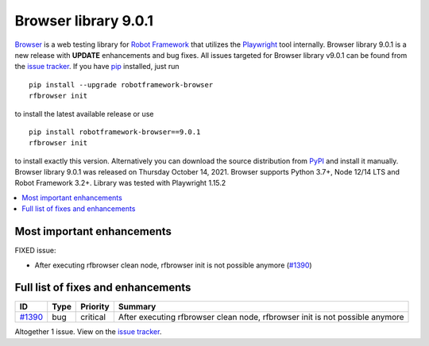 =====================
Browser library 9.0.1
=====================


.. default-role:: code


Browser_ is a web testing library for `Robot Framework`_ that utilizes
the Playwright_ tool internally. Browser library 9.0.1 is a new release with
**UPDATE** enhancements and bug fixes.
All issues targeted for Browser library v9.0.1 can be found
from the `issue tracker`_.
If you have pip_ installed, just run
::
   pip install --upgrade robotframework-browser
   rfbrowser init
to install the latest available release or use
::
   pip install robotframework-browser==9.0.1
   rfbrowser init
to install exactly this version. Alternatively you can download the source
distribution from PyPI_ and install it manually.
Browser library 9.0.1 was released on Thursday October 14, 2021. Browser supports
Python 3.7+, Node 12/14 LTS and Robot Framework 3.2+. Library was
tested with Playwright 1.15.2

.. _Robot Framework: http://robotframework.org
.. _Browser: https://github.com/MarketSquare/robotframework-browser
.. _Playwright: https://github.com/microsoft/playwright
.. _pip: http://pip-installer.org
.. _PyPI: https://pypi.python.org/pypi/robotframework-browser
.. _issue tracker: https://github.com/MarketSquare/robotframework-browser/milestones%3Av9.0.1


.. contents::
   :depth: 2
   :local:

Most important enhancements
===========================
FIXED issue:

- After executing rfbrowser clean node, rfbrowser init is not possible anymore (`#1390`_)

Full list of fixes and enhancements
===================================

.. list-table::
    :header-rows: 1

    * - ID
      - Type
      - Priority
      - Summary
    * - `#1390`_
      - bug
      - critical
      - After executing rfbrowser clean node, rfbrowser init is not possible anymore

Altogether 1 issue. View on the `issue tracker <https://github.com/MarketSquare/robotframework-browser/issues?q=milestone%3Av9.0.1>`__.

.. _#1390: https://github.com/MarketSquare/robotframework-browser/issues/1390
